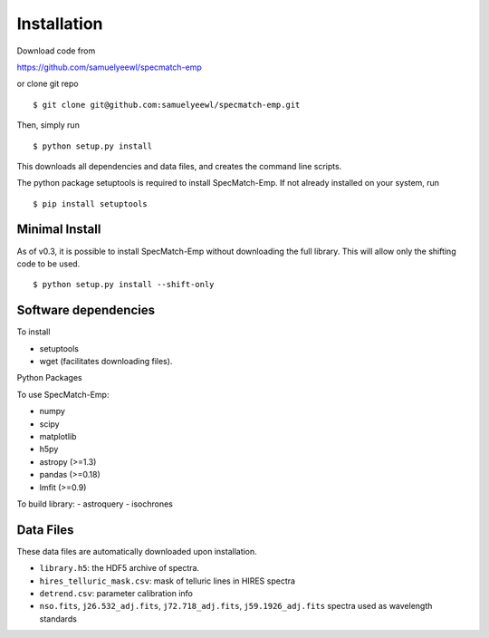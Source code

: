 .. _installation:

Installation
============

Download code from

https://github.com/samuelyeewl/specmatch-emp

or clone git repo 

::

    $ git clone git@github.com:samuelyeewl/specmatch-emp.git

Then, simply run 

::

   $ python setup.py install

This downloads all dependencies and data files, and creates the
command line scripts. 

The python package setuptools is required to install SpecMatch-Emp.
If not already installed on your system, run

::

	$ pip install setuptools


Minimal Install
---------------

As of v0.3, it is possible to install SpecMatch-Emp without downloading
the full library. This will allow only the shifting code to be used.

::

	$ python setup.py install --shift-only


Software dependencies
---------------------

To install

- setuptools
- wget (facilitates downloading files).

Python Packages

To use SpecMatch-Emp:

- numpy
- scipy
- matplotlib
- h5py
- astropy (>=1.3)
- pandas (>=0.18)
- lmfit (>=0.9)

To build library:
- astroquery
- isochrones


Data Files
----------

These data files are automatically downloaded upon installation.

- ``library.h5``: the HDF5 archive of spectra.
- ``hires_telluric_mask.csv``: mask of telluric lines in HIRES spectra
- ``detrend.csv``: parameter calibration info
- ``nso.fits``, ``j26.532_adj.fits``, ``j72.718_adj.fits``,
  ``j59.1926_adj.fits`` spectra used as wavelength standards
 
